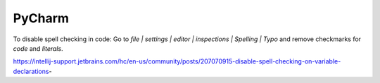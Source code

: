 PyCharm
-------

To disable spell checking in code: Go to `file | settings | editor | inspections | Spelling | Typo` and
remove checkmarks for `code` and `literals`.

https://intellij-support.jetbrains.com/hc/en-us/community/posts/207070915-disable-spell-checking-on-variable-declarations-
